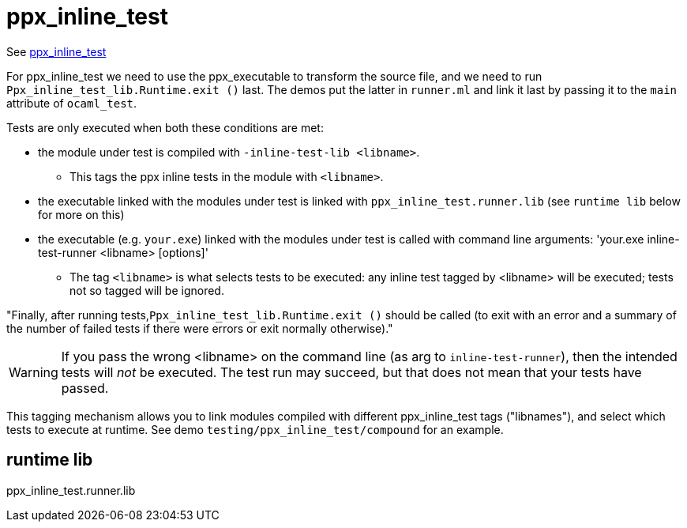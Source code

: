 =  ppx_inline_test


See link:https://github.com/janestreet/ppx_inline_test[ppx_inline_test,window="_blank"]

For ppx_inline_test we need to use the ppx_executable to transform the
source file, and we need to run `Ppx_inline_test_lib.Runtime.exit ()`
last. The demos put the latter in `runner.ml` and link it last by
passing it to the `main` attribute of `ocaml_test`.


Tests are only executed when both these conditions are met:

* the module under test is compiled with `-inline-test-lib <libname>`.
** This tags the ppx inline tests  in the module with `<libname>`.

* the executable linked with the modules under test is linked with
  `ppx_inline_test.runner.lib` (see `runtime lib` below for more on this)

* the executable (e.g. `your.exe`) linked with the modules under test
is called with command line arguments: 'your.exe inline-test-runner
<libname> [options]'
** The tag `<libname>` is what selects tests to be executed: any
   inline test tagged by <libname> will be executed; tests not so
   tagged will be ignored.


"Finally, after running tests,`Ppx_inline_test_lib.Runtime.exit ()`
should be called (to exit with an error and a summary of the number of
failed tests if there were errors or exit normally otherwise)."


WARNING: If you pass the wrong <libname> on the command line (as arg
to `inline-test-runner`), then the intended tests will _not_ be
executed. The test run may succeed, but that does not mean that your
tests have passed.

This tagging mechanism allows you to link modules compiled with
different ppx_inline_test tags ("libnames"), and select which tests to
execute at runtime. See demo `testing/ppx_inline_test/compound` for an
example.

== runtime lib

ppx_inline_test.runner.lib
